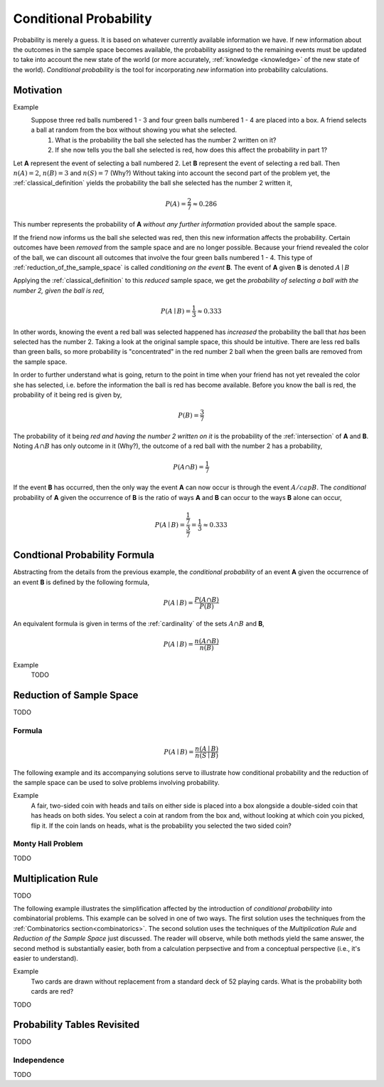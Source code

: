 .. _conditional_probability:

=======================
Conditional Probability
=======================

Probability is merely a guess. It is based on whatever currently available information we have. If new information about the outcomes in the sample space becomes available, the probability assigned to the remaining events must be updated to take into account the new state of the world (or more accurately, :ref:`knowledge <knowledge>` of the new state of the world). *Conditional probability* is the tool for incorporating *new* information into probability calculations.

Motivation
==========

Example 
    Suppose three red balls numbered 1 - 3 and four green balls numbered 1 - 4 are placed into a box. A friend selects a ball at random from the box without showing you what she selected. 
        1. What is the probability the ball she selected has the number 2 written on it?
        2. If she now tells you the ball she selected is red, how does this affect the probability in part 1? 

Let **A** represent the event of selecting a ball numbered 2. Let **B** represent the event of selecting a red ball. Then :math:`n(A) = 2`, :math:`n(B)=3` and :math:`n(S) = 7` (Why?) Without taking into account the second part of the problem yet, the :ref:`classical_definition` yields the probability the ball she selected has the number 2 written it,

.. math::   

    P(A) = \frac{2}{7} \approx 0.286

This number represents the probability of **A** *without any further information* provided about the sample space. 

If the friend now informs us the ball she selected was red, then this new information affects the probability. Certain outcomes have been *removed* from the sample space and are no longer possible. Because your friend revealed the color of the ball, we can discount all outcomes that involve the four green balls numbered 1 - 4. This type of :ref:`reduction_of_the_sample_space` is called *conditioning on the event* **B**. The event of **A** given **B** is denoted :math:`A \mid B`

Applying the :ref:`classical_definition` to this *reduced* sample space, we get the *probability of selecting a ball with the number 2, given the ball is red*,

.. math:: 
    
    P(A \mid B) = \frac{1}{3} \approx 0.333

In other words, knowing the event a red ball was selected happened has *increased* the probability the ball that *has* been selected has the number 2. Taking a look at the original sample space, this should be intuitive. There are less red balls than green balls, so more probability is "concentrated" in the red number 2 ball when the green balls are removed from the sample space.  

In order to further understand what is going, return to the point in time when your friend has not yet revealed the color she has selected, i.e. before the information the ball is red has become available. Before you know the ball is red, the probability of it being red is given by,

.. math:: 
    P(B) = \frac{3}{7}

The probability of it being *red and having the number 2 written on it* is the probability of the :ref:`intersection` of **A** and **B**. Noting :math:`A \cap B` has only outcome in it (Why?), the outcome of a red ball with the number 2 has a probability, 

.. math:: 
    P(A \cap B) = \frac{1}{7}

If the event **B** has occurred, then the only way the event **A** can now occur is through the event :math:`A /cap B`. The *conditional* probability of **A** given the occurrence of **B** is the ratio of ways **A** and **B** can occur to the ways **B** alone can occur,

.. math:: 
    P(A \mid B) = \frac{\frac{1}{7}}{\frac{3}{7}} = \frac{1}{3} \approx 0.333

.. _conditional_probability_formula:

Condtional Probability Formula
==============================

Abstracting from the details from the previous example, the *conditional probability* of an event **A** given the occurrence of an event **B** is defined by the following formula,

.. math::
    P(A \mid B) = \frac{P(A \cap B)}{P(B)}

An equivalent formula is given in terms of the :ref:`cardinality` of the sets :math:`A \cap B` and **B**,

.. math:: 
    P(A \mid B) = \frac{n(A \cap B)}{n(B)}

Example 
    TODO 

.. collapse:: Solution
    
    TODO

.. _reduction_of_the_sample_space:

Reduction of Sample Space
=========================

TODO 

Formula
-------

.. math::
    P(A \mid B) = \frac{n(A \mid B)}{n(S \mid B)}

The following example and its accompanying solutions serve to illustrate how conditional probability and the reduction of the sample space can be used to solve problems involving probability.

Example
    A fair, two-sided coin with heads and tails on either side is placed into a box alongside a double-sided coin that has heads on both sides. You select a coin at random from the box and, without looking at which coin you picked, flip it. If the coin lands on heads, what is the probability you selected the two sided coin?

.. collapse:: Solution #1: Conditional Probability Formula

    Before solving the problem, first set up the :ref:`sample space <sample_space>` and define the events that correspond to its various outcomes. 

    Let :math:`h^{F}` denote the outcome of getting a head from the flip of the fair, two-sided coin. Let :math:`t^{F}` denote the outcome of getting a tail from the flip of the fair, two sided coin. Let :math:`h^{D}_1` denote the outcome of getting the first head from the flip of the double-sided coin. Finally, let :math:`h^{D}_2` denote the outcome of getting the second head from the flip of the double-sided coin. The sample space for this experiment is then given by the set **S**,

    .. math::
        S = \{ h^{F}, t^{F}, h^{D}_1, h^{D}_2 \}

    .. math::
        n(S) = 4 

    The event of selecting the fair coin, :math:`F`, is made up of the outcomes,

    .. math::
        F = \{ h^{F}, t^{F} \}

    .. math::
        n(F) = 2

    Likewise, the event of selecting the double-sided coin, :math:`D`, is made up of the outcomes,

    .. math:: 
        D = \{ h^{D}_1, h^{D}_2 \}
    
    .. math::
        n(D) = 2

    The event of getting a head, :math:`H`, is made up of the outcomes,

    .. math:: 
        H = \{ h^{F}, h^{D}_1, h^{D}_2 \}
    
    .. math::
        n(H) = 3

    The problem can then be expressed in terms of the :ref:`conditional_probability_formula`,

    .. math::
        P(D \mid H) = \frac{P(D \cap H)}{P(H)}

    The denominator of this expression can be found by straight-forward application of the :ref:`classical_definition`,

    .. math::
        P(H) = \frac{3}{4}

    Whereas the numerator first requires calculating the intersection of **D** and **H**,

    .. math::
        D \cap H = \{ h^{D}_1, h^{D}_2 \}

    .. math::
        n(D \cap H) = 2

    Whereupon the :ref:`classical_definition` can be applied again,

    .. math::
        P(D \cap H) = \frac{2}{4} = \frac{1}{2}

    The conditional probability of **D** given the occurrence of **H** is then calculated from the previously mentioned :ref:`conditional_probability_formula`,

    .. math::
        P(D \mid H) = \frac{\frac{1}{2}}{\frac{3}{4}} = \frac{1}{2} \cdot \frac{4}{3} = \frac{2}{3}

.. collapse:: Solution #2: Reduction of Sample Space Formula

    There is another way of looking at this problem. The fact that it is known the outcome of the coin flip was heads effectively *reduces* the sample space **S** from,

    .. math::
        S = \{ h^{F}, t^{F}, h^{D}_1, h^{D}_2 \}

    To a truncated set :math:S \mid H, the sample space *given the occurence of event* **H**, 

    .. math::
        S \mid H = \{ h^{F}, h^{D}_1, h^{D}_2 \}

    .. math::
        n(S \mid H) = 3

    In other words, the outcome of tails is removed as a possibility by the additional information a head has been obtained. Then, the event :math:`D` of selecting the two-sided coin conditioned on the event of getting a head remains,

    .. math::
        D \mid H= \{ h^{D}_1, h^{D}_2 \}
    
    .. math::
        n(D \mid H) = 2

    Therefore, by the *reduction of sample space* formula,

    .. math::
        P(D \mid H) = \frac{n(D \mid H)}{n(S \mid H)}

    .. math::
        P(D \mid H) = \frac{2}{3}

.. _monty_hall_problem:

Monty Hall Problem
------------------

TODO

.. _multiplication_rule:

Multiplication Rule
===================

TODO 

The following example illustrates the simplification affected by the introduction of *conditional probability* into combinatorial problems. This example can be solved in one of two ways. The first solution uses the techniques from the :ref:`Combinatorics section<combinatorics>`. The second solution uses the techniques of the *Multiplication Rule* and *Reduction of the Sample Space* just discussed. The reader will observe, while both methods yield the same answer, the second method is substantially easier, both from a calculation perpsective and from a conceptual perspective (i.e., it's easier to understand).


Example
    Two cards are drawn without replacement from a standard deck of 52 playing cards. What is the probability both cards are red? 

.. collapse:: Solution 1: Combinatorics
    
    A hand of two cards dealt from a deck of 52 cards is equivalent to one of the combinations of 52 distinct objects taken 2 at a time. To find the total number of such combinations, :ref:`combination_formula` is used,

    .. math::
        C_2^{52} = \frac{52!}{2! \cdot 50!} = \frac{52 \cdot 51}{2} = 1326

    Therefore, there are a total of *1326* hands that can be dealt. 

    The same logic can be used to find the number of ways to pick two red cards. Note there are :math:`\frac{52}/{2}=26` red cards in a standard deck of playing cards. Therefore, the number of combinations of 26 distinct objects taken 2 at a time is,

    .. math::
        C_2^{26} = \frac{26!}{2! \cdot 24!} = \frac{26 \cdot 25}{2} = 325
    
    Therefore, the desired probability can be found using the :ref:`classical_definition`,

    .. math::
        P("two red cards") = \frac{325}{1326} \approx 0.2451

.. collapse:: Solution #2: Conditional Probability

    Let **R** :sub:`1` represent the event the first card drawn is red. Let **R** :sub:`2` represent the event the second card drawn is red. Then the event :math:`R_1 \cap R_2` represents the event the first card is red *and* the second card is red. The *Multiplication Rule* states the probability of an intersection can be expressed as,

    .. math::
        P(R_1 \cap R_2) = P(R_2 \mid R_1 ) \cdot P(R_1)

    The term :math:`P(R_1)` is the probability of selecting a red card on the first draw. This can be calculated easily with the :ref:`classical_definition`,
    
    .. math::
        P(R_1) = \frac{26}{52}

    The term :math:`P(R_2 \mid R_1)` can likewise be quickly decomposed by noticing the event **R** :sub:`1` *reduces the sample space* to *51* cards, *25* of which are red. Using the :ref:`classical_definition` once again, the conditional probability of **R** :sub:`2` given the occurrence of **R** :sub:`1` is,

    .. math::
        P(R_2 \mid R_1) = \frac{25}{51}

    Therefore, 

    .. math::
        P(R_1 \cap R_2) = \frac{26}{52} \cdot \frac{25}{51} = \frac{26 \cdot 25}{52 \cdot 51}

    .. math::
        P(R_1 \cap R_2) = \frac{650}{2652} \approx 0.2451

TODO

.. _probability_tables_revisted:

Probability Tables Revisited
============================

TODO

.. _independence:

Independence
------------

TODO
